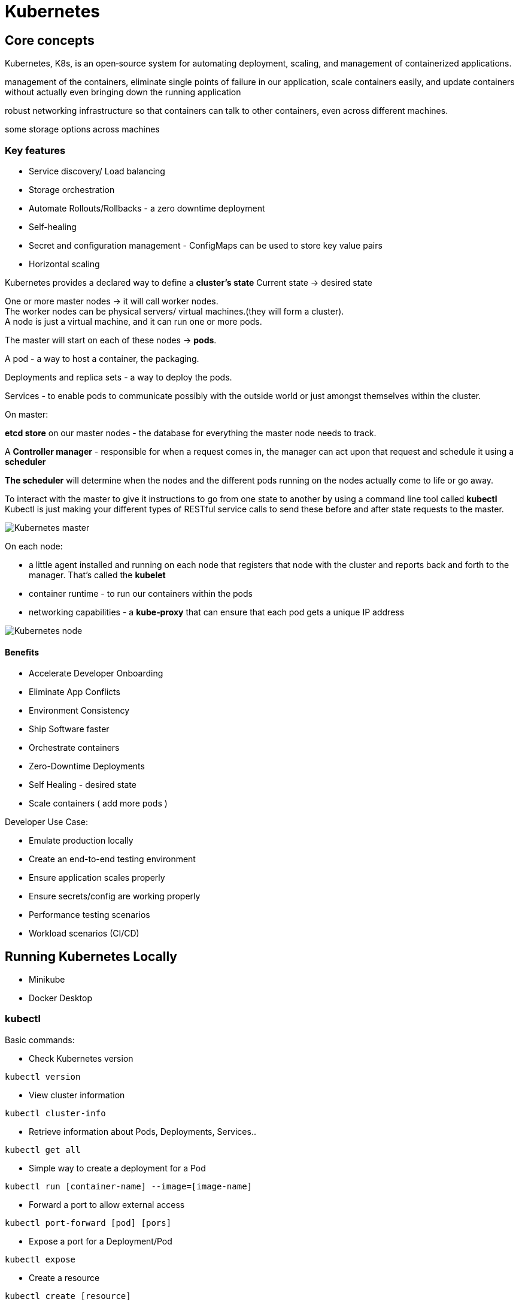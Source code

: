 ifndef::imagesdir[:imagesdir: ../images]

= Kubernetes

== Core concepts

Kubernetes, K8s, is an open‑source system for automating deployment, scaling, and management of containerized applications.

management of the containers, eliminate single points of failure in our application, scale containers easily, and update containers without actually even bringing down the running application

robust networking infrastructure so that containers can talk to other containers, even across different machines.

some storage options across machines

=== Key features
* Service discovery/ Load balancing
* Storage orchestration
* Automate Rollouts/Rollbacks - a zero downtime deployment
* Self-healing
* Secret and configuration management - ConfigMaps can be used to store key value pairs
* Horizontal scaling

Kubernetes provides a declared way to define a *cluster's state*
Current state -> desired state

One or more master nodes -> it will call worker nodes. +
The worker nodes can be physical servers/ virtual machines.(they will form a cluster). +
A node is just a virtual machine, and it can run one or more pods.

The master will start on each of these nodes -> *pods*.

A pod - a way to host a container, the packaging.

Deployments and replica sets - a way to deploy the pods.

Services - to enable pods to communicate possibly with the outside world or just amongst themselves within the cluster.

On master:

*etcd store* on our master nodes - the database for everything the master node needs to track.

A *Controller manager* - responsible for when a request comes in, the manager can act upon that request and schedule it using a *scheduler*

*The scheduler* will determine when the nodes and the different pods running on the nodes actually come to life or go away.

To interact with the master to give it instructions to go from one state to another by using a command line tool called *kubectl*
Kubectl is just making your different types of RESTful service calls to send these before and after state requests to the master.

image::kubernetes/kubernetesMaster.png[Kubernetes master]

On each node:

* a little agent installed and running on each node that registers that node with the cluster and reports back and forth to the manager. That's called the *kubelet*

* container runtime - to run our containers within the pods

* networking capabilities - a *kube‑proxy* that can ensure that each pod gets a unique IP address

image::kubernetes/kubernetesNodes.png[Kubernetes node]

==== Benefits

* Accelerate Developer Onboarding
* Eliminate App Conflicts
* Environment Consistency
* Ship Software faster

* Orchestrate containers
* Zero-Downtime Deployments
* Self Healing - desired state
* Scale containers ( add more pods )

Developer Use Case:

* Emulate production locally
* Create an end-to-end testing environment
* Ensure application scales properly
* Ensure secrets/config are working properly
* Performance testing scenarios
* Workload scenarios (CI/CD)

== Running Kubernetes Locally

* Minikube
* Docker Desktop

=== kubectl

Basic commands:

* Check Kubernetes version
----
kubectl version
----
* View cluster information
----
kubectl cluster-info
----
* Retrieve information about Pods, Deployments, Services..
----
kubectl get all
----
* Simple way to create a deployment for a Pod
----
kubectl run [container-name] --image=[image-name]
----
* Forward a port to allow external access
----
kubectl port-forward [pod] [pors]
----
* Expose a port for a Deployment/Pod
----
kubectl expose
----
* Create a resource
----
kubectl create [resource]
----
* Create or modify a resource
----
kubectl apply [resource]
----

=== Web UI Dashboard
----
kubectl apply dashboard-yaml-url
kubectl describe secret -n kube-system
kubectl proxy
----

== Pods

A Pod is the basic execution unit of a Kubernetes application, the smallest and simplest unit in the Kubernetes object model that you create or deploy. +
Pods act as an environment for containers.

A single process per container, and oftentimes *a single container per Pod*

A Pod has an IP address, memory, volumes, and all of that can be shared across multiple containers within the Pod if needed.
So if Kubernetes sees a Pod that's unhealthy or sick, it can automatically remove that and then replace it. +
Pods can be horizontally scaled. -> replicas - Kubernetes can load balance between those +
Kubernetes will monitor that and can automatically take it out and then put something back that's a healthy Pod.

Pods within a node are going to have a unique IP address, ** cluster IP address**, and then the containers within Pods can then have their own unique ports. +
Pod containers share the same network namespace, they share the same IP.
They use the same loopback network interface within a Pod -> localhost
Now containers processed within the same Pod need to have a different port.

Multiple containers within a Pod -> a container and then another one is very tightly coupled -> *sidecar container*

=== Creating a Pod

Different ways:

* kubectl run command
* kubectl create/apply command with a yaml file

-> create a deployment behind the scenes for deploying that pod and scheduling it on the appropriate node within your Kubernetes cluster

----
kubectl run [podname] --imagine=nginx:alpine
----

==== Get info about the pods
----
kubectl get pods
kubectl get all
----

==== Expose a Pod Port
Pods and containers are only accessible within the Kubernetes cluster by default.
One way to expose port externally: `external port: internal port`
----
kubectl port-forward [name-of-pod] 8080:80
----

==== Delete a pod

Running a Pod will cause a deployment to be created.
To delete a Pod use kubectl delete pod or find the deployment and use kubectl delete deployment.

----
kubectl delete pod [name-of-pod]
----

Delete the Deployment that manages the pod

----
kubectl delete deployment [name-of-deploymet]
----

_A deployment is responsible for making sure that the current state is maintained._

==== Defining a Pod with YAML

Basic file
[source,yaml]
----
apiVersion: v1
kind: Pod
metadata:
 name: my-nginx
spec:
 containers:
 - name: my-nginx
   image: nginx:alpine
----

To create a pod using YAML use kubectl create command along with the --filename or -f switch
----
kubectl create -f file.pod.yml --dry-run --validate=true
kubectl create -f file.pod.yml
----

To create or apply changes to a pod using YAML kubectl apply
----
kubectl apply -f file.pod.yml
----

To delete a node using YAML:
----
kubectl delete -f file.pod.yml
----

Describe pod
----
kubectl describe pod [pod-name]
----

Exec commands into the container of the pod
----
kubectl exec [pod-name] -it sh
----

=== Pod health

Kubernetes relies on *probes* to determine the health of a pod container. A probe is a diagnostic performed periodically by the kubelet on a container.

Types of probes:

* Liveness probe - used to determine the health of the pod
* Readiness probe - helps Kubernetes determine when it should start sending requests

If the container in the pod, though, fails one of these health checks, then it can be restarted. And there's a restart policy that defaults to always.

It could run a command, for example, and as long as it returns zero, then that's successful.
Perform a TCP type of check on the IP address of a port and see if that's successful.

Liveness probe example
[source,yaml]
----
apiVersion: v1
kind: Pod
metadata:
  name: liveness-request
spec:
  containers:
  - name: liveness
    image: nginx:alpine
    ports:
        - containerPort: 80
    livenessProbe:
      httpGet:
        path: /index.html
        port: 80
      initialDelaySeconds: 15 #Default 0
      timeoutSeconds: 2 #Default 1
      periodSeconds: 5 #Default 10 Check every 5 seconds
      successThreshold: 1 #Default 1
      failureThreshold: 1 #Default 3 Allow 1 failure before failing Pod
----


Readiness probe example
[source,yaml]
----
apiVersion: v1
kind: Pod
metadata:
  name: readiness-request
spec:
  containers:
  - name: readiness
    image: nginx:alpine
    ports:
        - containerPort: 80
    readinessProbe:
      httpGet:
        path: /index.html
        port: 80
      initialDelaySeconds: 2 #Default 0
      periodSeconds: 5 #Default 10 Check every 5 seconds
----

== Deployments

A ReplicaSet is a declarative way to manage Pods. +
A Deployment is a declarative way to manage Pods using a ReplicaSet.

Deployment and ReplicaSets ensure Pods stay running and can be used to scale Pods.

ReplicaSets act as a Pod Controller:

* self-healing mechanism
* ensure the requested number of Pods are available
* provide fault-tolerance
* can be used to scale Pods
* relies on a Pod template
* used by deployments

A Deployment manages Pods:

* Pods are managed using ReplicaSets
* Scales ReplicaSets
* Support zero-downtime updates by creating and destroying ReplicaSets
* Provides rollback functionality
* Creates a unique label that is assigned to the ReplicaSet and generated Pods

Example:
[source,yaml]
----
apiVersion: apps/v1
kind: Deployment
metadata:
  name: nginx-deployment
  labels:
    app: nginx
spec:
  replicas: 3
  selector:
    matchLabels:
      app: nginx
  template:
    metadata:
      labels:
        app: nginx
    spec:
      containers:
      - name: nginx
        image: nginx:1.14.2
        ports:
        - containerPort: 80
----

Commands deployment:
----
kubectl create -f file.deployment.yml
kubectl apply -f file.deployment.yml
kubectl get deployments
kubectl get deployments --show-labels
kubectl get deployments -l app=nginx
kubectl delete deployment [deployment-name]

kubectl scale deployment [deployment-name] --replicas=5
kubectl scale -f file.deployment.yml --replicas=5
----

== Services

A Service provides a single point of entry for accessing one or more Pods.

Roles:

* Services abstract Pod IP addresses from consumers
* Load balances between Pods
* Relies on labels to associate a Service with a Pod
* Node's kube-proxy creates a virtual IP for Services
* Services are not ephemeral
* Creates endpoints

=== Service Types

* Cluster IP - expose the service on a cluster-internal IP (default) +
Only Pods within the cluster can talk to the service.
* NodePort -  Expose the service on each Node's IP at a static port +
External caller can call the service. Each Node proxies the allocated port.
* Load Balancer - provision an external IP to act as a load balancer for the service +
Exposes a Service externally. +
NodePort and ClusterIP Services are created.
* ExternalName - Maps a service to a DNS name +
service that acts as an alias for an external service.

[source,yaml]
----
apiVersion: v1
kind: Service
metadata:
  name: nginx
  labels:
    app: nginx
spec:
  type: NodePort
  selector:
    app: nginx
  ports:
    - name: http
      port: 80
      targetPort: 80
----

Name of Services -> each service gets a DNS entry
`backend:port`

----
kubectl create -f file.service.yml
kubectl apply -f file.service.yml
kubectl get service
kubectl get service --show-labels
kubectl get service -l app=nginx
kubectl delete service [service-name]

kubectl exec [pod-name] -- curl -s http://podIP
----
























